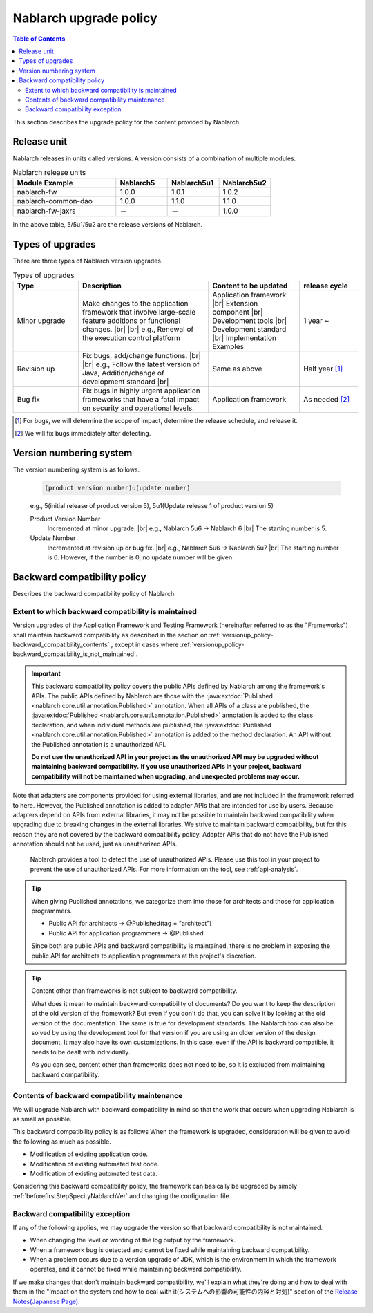 .. _`versionup_policy`:

Nablarch upgrade policy
==================================================

.. |br| raw:: html

  <br />

.. contents:: Table of Contents
  :depth: 3
  :local:

This section describes the upgrade policy for the content provided by Nablarch.

.. _`versionup_policy-release_type`:

Release unit
----------------------------------------------
Nablarch releases in units called versions.
A version consists of a combination of multiple modules.

.. list-table:: Nablarch release units
  :header-rows: 1
  :class: white-space-normal
  :widths: 40 20 20 20

  * - Module Example
    - Nablarch5
    - Nablarch5u1
    - Nablarch5u2

  * - nablarch-fw
    - 1.0.0
    - 1.0.1
    - 1.0.2

  * - nablarch-common-dao
    - 1.0.0
    - 1.1.0
    - 1.1.0

  * - nablarch-fw-jaxrs
    - －
    - －
    - 1.0.0

In the above table, 5/5u1/5u2 are the release versions of Nablarch.

.. _`versionup_policy-versionup_type`:

Types of upgrades
----------------------------------------------
There are three types of Nablarch version upgrades.

.. list-table:: Types of upgrades
  :header-rows: 1
  :class: white-space-normal
  :widths: 20 40 28 18

  * - Type
    - Description
    - Content to be updated
    - release cycle

  * - Minor upgrade
    - Make changes to the application framework that involve large-scale feature additions or functional changes. |br|
      |br|
      e.g., Renewal of the execution control platform
    - Application framework |br|
      Extension component |br|
      Development tools |br|
      Development standard |br|
      Implementation Examples
    - 1 year ~

  * - Revision up
    - Fix bugs, add/change functions. |br|
      |br|
      e.g., Follow the latest version of Java, Addition/change of development standard |br|
    - Same as above
    - Half year [#release_schedule_for_bugs_revision_up]_
  * - Bug fix
    - Fix bugs in highly urgent application frameworks that have a fatal impact on security and operational levels.
    - Application framework
    - As needed  [#release_schedule_for_bugs_bug_fix]_


.. [#release_schedule_for_bugs_revision_up] For bugs, we will determine the scope of impact, determine the release schedule, and release it.
.. [#release_schedule_for_bugs_bug_fix] We will fix bugs immediately after detecting.

.. _`versionup_policy-product_version_number`:

Version numbering system
----------------------------------------------
The version numbering system is as follows.

 .. code-block:: html

  (product version number)u(update number)

 e.g., 5(initial release of product version 5), 5u1(Update release 1 of product version 5)

 Product Version Number
  Incremented at minor upgrade. |br|
  e.g., Nablarch 5u6 → Nablarch 6 |br|
  The starting number is 5.

 Update Number
  Incremented at revision up or bug fix. |br|
  e.g., Nablarch 5u6 → Nablarch 5u7 |br|
  The starting number is 0. However, if the number is 0, no update number will be given.

.. _`versionup_policy-backward_compatibility_policy`:

Backward compatibility policy
----------------------------------------------
Describes the backward compatibility policy of Nablarch.

Extent to which backward compatibility is maintained
~~~~~~~~~~~~~~~~~~~~~~~~~~~~~~~~~~~~~~~~~~~~~~~~~~~~~~~~~~~~~~~~~~~~~
Version upgrades of the Application Framework and Testing Framework (hereinafter referred to as the "Frameworks") shall maintain backward compatibility
as described in the section on :ref:`versionup_policy-backward_compatibility_contents` ,
except in cases where :ref:`versionup_policy-backward_compatibility_is_not_maintained`.

.. important::
 This backward compatibility policy covers the public APIs defined by Nablarch among the framework's APIs.
 The public APIs defined by Nablarch are those with the :java:extdoc:`Published <nablarch.core.util.annotation.Published>` annotation.
 When all APIs of a class are published, the :java:extdoc:`Published <nablarch.core.util.annotation.Published>`
 annotation is added to the class declaration, and when individual methods are published,
 the :java:extdoc:`Published <nablarch.core.util.annotation.Published>` annotation is added to the method declaration.
 An API without the Published annotation is a unauthorized  API.

 **Do not use the unauthorized  API in your project as the unauthorized API may be upgraded without maintaining backward compatibility.**
 **If you use unauthorized  APIs in your project, backward compatibility will not be maintained when upgrading, and unexpected problems may occur.**

Note that adapters are components provided for using external libraries, and are not included in the framework referred to here.
However, the Published annotation is added to adapter APIs that are intended for use by users.
Because adapters depend on APIs from external libraries, it may not be possible to maintain backward compatibility when upgrading due to breaking changes in the external libraries.
We strive to maintain backward compatibility, but for this reason they are not covered by the backward compatibility policy.
Adapter APIs that do not have the Published annotation should not be used, just as unauthorized APIs.

 Nablarch provides a tool to detect the use of unauthorized APIs.
 Please use this tool in your project to prevent the use of unauthorized APIs.
 For more information on the tool, see :ref:`api-analysis`.

.. tip::
  When giving Published annotations, we categorize them into those for architects and those for application programmers.

  * Public API for architects → @Published(tag = "architect")
  * Public API for application programmers → @Published

  Since both are public APIs and backward compatibility is maintained, there is no problem in exposing the public API for architects to application programmers at the project's discretion.

.. tip::

 Content other than frameworks is not subject to backward compatibility.

 What does it mean to maintain backward compatibility of documents?
 Do you want to keep the description of the old version of the framework?
 But even if you don't do that, you can solve it by looking at the old version of the documentation.
 The same is true for development standards.
 The Nablarch tool can also be solved by using the development tool for that version if you are using an older version of the design document.
 It may also have its own customizations.
 In this case, even if the API is backward compatible, it needs to be dealt with individually.

 As you can see, content other than frameworks does not need to be, so it is excluded from maintaining backward compatibility.

.. _`versionup_policy-backward_compatibility_contents`:

Contents of backward compatibility maintenance
~~~~~~~~~~~~~~~~~~~~~~~~~~~~~~~~~~~~~~~~~~~~~~~~~~~~~~~~~~~~~~~~~~~~~
We will upgrade Nablarch with backward compatibility in mind so that the work that occurs when upgrading Nablarch is as small as possible.

This backward compatibility policy is as follows When the framework is upgraded, consideration will be given to avoid the following as much as possible.

* Modification of existing application code.
* Modification of existing automated test code.
* Modification of existing automated test data.

Considering this backward compatibility policy, the framework can basically be upgraded by simply :ref:`beforefirstStepSpecityNablarchVer` and changing the configuration file.

.. _`versionup_policy-backward_compatibility_is_not_maintained`:

Backward compatibility exception
~~~~~~~~~~~~~~~~~~~~~~~~~~~~~~~~~~~~~~~~~~~~~~~~~~~~~~~~~~~~~~~~~~~~~
If any of the following applies, we may upgrade the version so that backward compatibility is not maintained.

* When changing the level or wording of the log output by the framework.
* When a framework bug is detected and cannot be fixed while maintaining backward compatibility.
* When a problem occurs due to a version upgrade of JDK, which is the environment in which the framework operates, and it cannot be fixed while maintaining backward compatibility.

If we make changes that don't maintain backward compatibility, we'll explain what they're doing and how to deal with them in the "Impact on the system and how to deal with it(システムへの影響の可能性の内容と対処)" section of the `Release Notes(Japanese Page) <https://nablarch.github.io/docs/LATEST/doc/releases/index.html>`_.

